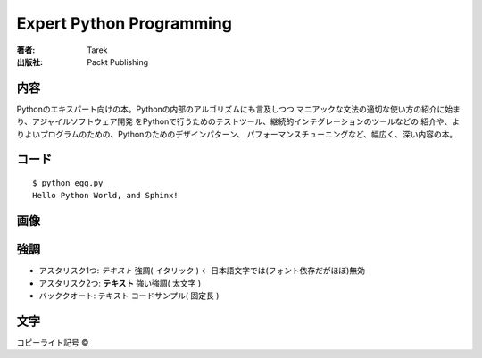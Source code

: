 =========================
Expert Python Programming
=========================

:著者: Tarek
:出版社: Packt Publishing

内容
====

Pythonのエキスパート向けの本。Pythonの内部のアルゴリズムにも言及しつつ
マニアックな文法の適切な使い方の紹介に始まり、アジャイルソフトウェア開発
をPythonで行うためのテストツール、継続的インテグレーションのツールなどの
紹介や、よりよいプログラムのための、Pythonのためのデザインパターン、
パフォーマンスチューニングなど、幅広く、深い内容の本。



コード
======

::

   $ python egg.py
   Hello Python World, and Sphinx!
   
画像
=====

.. image:: sphinx.png

強調
=====
* アスタリスク1つ: *テキスト*  強調( イタリック ) <- 日本語文字では(フォント依存だがほぼ)無効
* アスタリスク2つ: **テキスト** 強い強調( 太文字 )
* バッククオート: ``テキスト`` コードサンプル( 固定長 )

文字
=====
コピーライト記号 ©

